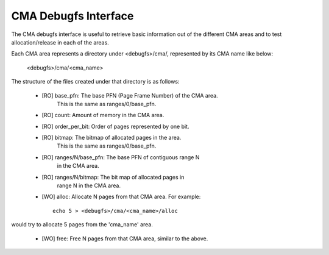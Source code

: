 =====================
CMA Debugfs Interface
=====================

The CMA debugfs interface is useful to retrieve basic information out of the
different CMA areas and to test allocation/release in each of the areas.

Each CMA area represents a directory under <debugfs>/cma/, represented by
its CMA name like below:

	<debugfs>/cma/<cma_name>

The structure of the files created under that directory is as follows:

 - [RO] base_pfn: The base PFN (Page Frame Number) of the CMA area.
        This is the same as ranges/0/base_pfn.
 - [RO] count: Amount of memory in the CMA area.
 - [RO] order_per_bit: Order of pages represented by one bit.
 - [RO] bitmap: The bitmap of allocated pages in the area.
        This is the same as ranges/0/base_pfn.
 - [RO] ranges/N/base_pfn: The base PFN of contiguous range N
        in the CMA area.
 - [RO] ranges/N/bitmap: The bit map of allocated pages in
        range N in the CMA area.
 - [WO] alloc: Allocate N pages from that CMA area. For example::

	echo 5 > <debugfs>/cma/<cma_name>/alloc

would try to allocate 5 pages from the 'cma_name' area.

 - [WO] free: Free N pages from that CMA area, similar to the above.
